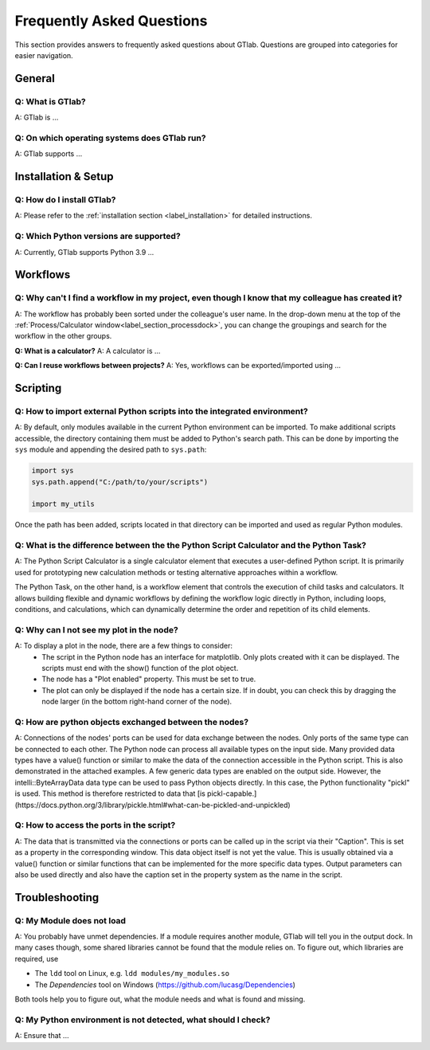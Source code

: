 Frequently Asked Questions
==========================

This section provides answers to frequently asked questions about GTlab.  
Questions are grouped into categories for easier navigation.

General
-------

.. rst-class:: faq-question

Q: What is GTlab?
^^^^^^^^^^^^^^^^^
A: GTlab is ...

.. rst-class:: faq-question

Q: On which operating systems does GTlab run?
^^^^^^^^^^^^^^^^^^^^^^^^^^^^^^^^^^^^^^^^^^^^^

A: GTlab supports ...

Installation & Setup
--------------------

.. rst-class:: faq-question

Q: How do I install GTlab?
^^^^^^^^^^^^^^^^^^^^^^^^^^

A: Please refer to the :ref:`installation section <label_installation>` for detailed instructions.

.. rst-class:: faq-question

Q: Which Python versions are supported?
^^^^^^^^^^^^^^^^^^^^^^^^^^^^^^^^^^^^^^^
A: Currently, GTlab supports Python 3.9 ...

Workflows
---------

.. rst-class:: faq-question

Q: Why can't I find a workflow in my project, even though I know that my colleague has created it?
^^^^^^^^^^^^^^^^^^^^^^^^^^^^^^^^^^^^^^^^^^^^^^^^^^^^^^^^^^^^^^^^^^^^^^^^^^^^^^^^^^^^^^^^^^^^^^^^^^

A: The workflow has probably been sorted under the colleague's user name. 
In the drop-down menu at the top of the :ref:`Process/Calculator window<label_section_processdock>`, you can change the groupings and search for the workflow in the other groups.

**Q: What is a calculator?**  
A: A calculator is ...

**Q: Can I reuse workflows between projects?**  
A: Yes, workflows can be exported/imported using ...

Scripting
---------

.. rst-class:: faq-question

Q: How to import external Python scripts into the integrated environment?
^^^^^^^^^^^^^^^^^^^^^^^^^^^^^^^^^^^^^^^^^^^^^^^^^^^^^^^^^^^^^^^^^^^^^^

A: By default, only modules available in the current Python environment can be imported.  
To make additional scripts accessible, the directory containing them must be added to Python's search path. 
This can be done by importing the ``sys`` module and appending the desired path to ``sys.path``:

.. code-block:: python

   import sys
   sys.path.append("C:/path/to/your/scripts")

   import my_utils

Once the path has been added, scripts located in that directory can be imported and used as regular Python modules.

.. rst-class:: faq-question

Q: What is the difference between the the Python Script Calculator and the Python Task?
^^^^^^^^^^^^^^^^^^^^^^^^^^^^^^^^^^^^^^^^^^^^^^^^^^^^^^^^^^^^^^^^^^^^^^^^^^^^^^^^^^^^

A: The Python Script Calculator is a single calculator element that executes a user-defined Python script.
It is primarily used for prototyping new calculation methods or testing alternative approaches within a workflow.

The Python Task, on the other hand, is a workflow element that controls the execution of child tasks and calculators.
It allows building flexible and dynamic workflows by defining the workflow logic directly in Python, including loops,
conditions, and calculations, which can dynamically determine the order and repetition of its child elements.

.. rst-class:: faq-question

Q: Why can I not see my plot in the node?
^^^^^^^^^^^^^^^^^^^^^^^^^^^^^^^^^^^^^^

A: To display a plot in the node, there are a few things to consider:
 - The script in the Python node has an interface for matplotlib. Only plots created with it can be displayed. The scripts must end with the show() function of the plot object.
 - The node has a "Plot enabled" property. This must be set to true.
 - The plot can only be displayed if the node has a certain size. If in doubt, you can check this by dragging the node larger (in the bottom right-hand corner of the node).

.. image:: scripting/images/PythonNodes_FAQ1.png
  :align: center
  :alt: Plotting with nodes

.. rst-class:: faq-question

Q: How are python objects exchanged between the nodes?
^^^^^^^^^^^^^^^^^^^^^^^^^^^^^^^^^^^^^^^^^^^^^^^^^^^

A: Connections of the nodes' ports can be used for data exchange between the nodes. Only ports of the same type can be connected to each other.
The Python node can process all available types on the input side.
Many provided data types have a value() function or similar to make the data of the connection accessible in the Python script. This is also demonstrated in the attached examples.
A few generic data types are enabled on the output side. 
However, the intelli::ByteArrayData data type can be used to pass Python objects directly. 
In this case, the Python functionality "pickl" is used. This method is therefore restricted to data that [is pickl-capable.](https://docs.python.org/3/library/pickle.html#what-can-be-pickled-and-unpickled)


.. rst-class:: faq-question

Q: How to access the ports in the script?
^^^^^^^^^^^^^^^^^^^^^^^^^^^^^^^^^^^^^^

A: The data that is transmitted via the connections or ports can be called up in the script via their "Caption". This is set as a property in the corresponding window. 
This data object itself is not yet the value. This is usually obtained via a value() function or similar functions that can be implemented for the more specific data types.
Output parameters can also be used directly and also have the caption set in the property system as the name in the script.


Troubleshooting
---------------

.. rst-class:: faq-question

Q: My Module does not load
^^^^^^^^^^^^^^^^^^^^^^^^^^

A: You probably have unmet dependencies. If a module requires another module, GTlab will tell you in the output dock.
In many cases though, some shared libraries cannot be found that the module relies on.
To figure out, which libraries are required, use

* The ``ldd`` tool on Linux, e.g. ``ldd modules/my_modules.so``
* The *Dependencies* tool on Windows (https://github.com/lucasg/Dependencies)

Both tools help you to figure out, what the module needs and what is found and missing.

.. rst-class:: faq-question

Q: My Python environment is not detected, what should I check?
^^^^^^^^^^^^^^^^^^^^^^^^^^^^^^^^^^^^^^^^^^^^^^^^^^^^^^^^^^^^^^
A: Ensure that ...
